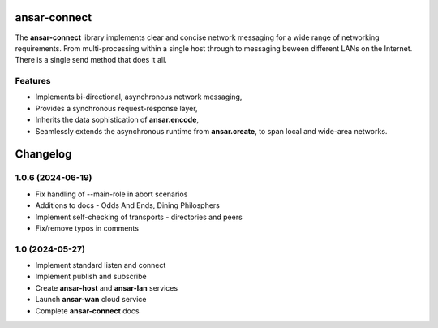 
ansar-connect
=============

The **ansar-connect** library implements clear and concise network messaging for a wide range
of networking requirements. From multi-processing within a single host through to messaging
beween different LANs on the Internet. There is a single send method that does it all.

Features
--------

- Implements bi-directional, asynchronous network messaging,
- Provides a synchronous request-response layer,
- Inherits the data sophistication of **ansar.encode**,
- Seamlessly extends the asynchronous runtime from **ansar.create**, to span local and wide-area networks.


Changelog
=========

1.0.6 (2024-06-19)
------------------

- Fix handling of --main-role in abort scenarios

- Additions to docs - Odds And Ends, Dining Philosphers

- Implement self-checking of transports - directories and peers

- Fix/remove typos in comments

1.0 (2024-05-27)
----------------

- Implement standard listen and connect

- Implement publish and subscribe

- Create **ansar-host** and **ansar-lan** services

- Launch **ansar-wan** cloud service

- Complete **ansar-connect** docs

